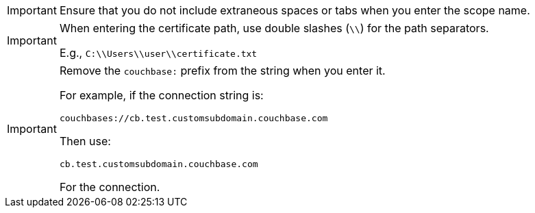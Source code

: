 // tag::extra-spaces-warning[]
IMPORTANT: Ensure that you do not include extraneous spaces or tabs when you enter the scope name.
// end::extra-spaces-warning[]

// tag::windows-separators-warning[]
[IMPORTANT]
=====
When entering the certificate path, use double slashes (`\\`) for the path separators.

E.g., `C:\\Users\\user\\certificate.txt`
=====
// end::windows-separators-warning[]


// tag::remove-prefix-warning[]
[IMPORTANT]
=====
Remove the `couchbase:` prefix from the string when you enter it.

For example, if the connection string is:

`couchbases://cb.test.customsubdomain.couchbase.com`

Then use:

`cb.test.customsubdomain.couchbase.com`

For the connection.
=====
// end::remove-prefix-warning[]